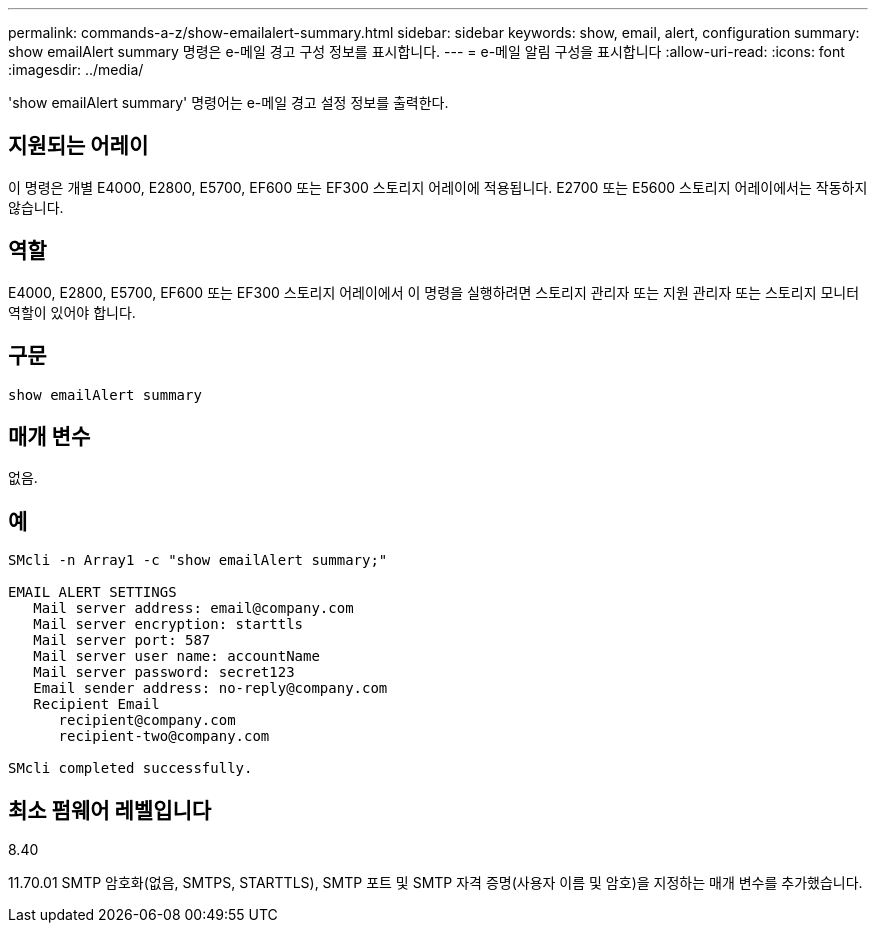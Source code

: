 ---
permalink: commands-a-z/show-emailalert-summary.html 
sidebar: sidebar 
keywords: show, email, alert, configuration 
summary: show emailAlert summary 명령은 e-메일 경고 구성 정보를 표시합니다. 
---
= e-메일 알림 구성을 표시합니다
:allow-uri-read: 
:icons: font
:imagesdir: ../media/


[role="lead"]
'show emailAlert summary' 명령어는 e-메일 경고 설정 정보를 출력한다.



== 지원되는 어레이

이 명령은 개별 E4000, E2800, E5700, EF600 또는 EF300 스토리지 어레이에 적용됩니다. E2700 또는 E5600 스토리지 어레이에서는 작동하지 않습니다.



== 역할

E4000, E2800, E5700, EF600 또는 EF300 스토리지 어레이에서 이 명령을 실행하려면 스토리지 관리자 또는 지원 관리자 또는 스토리지 모니터 역할이 있어야 합니다.



== 구문

[source, cli]
----
show emailAlert summary
----


== 매개 변수

없음.



== 예

[listing]
----

SMcli -n Array1 -c "show emailAlert summary;"

EMAIL ALERT SETTINGS
   Mail server address: email@company.com
   Mail server encryption: starttls
   Mail server port: 587
   Mail server user name: accountName
   Mail server password: secret123
   Email sender address: no-reply@company.com
   Recipient Email
      recipient@company.com
      recipient-two@company.com

SMcli completed successfully.
----


== 최소 펌웨어 레벨입니다

8.40

11.70.01 SMTP 암호화(없음, SMTPS, STARTTLS), SMTP 포트 및 SMTP 자격 증명(사용자 이름 및 암호)을 지정하는 매개 변수를 추가했습니다.
